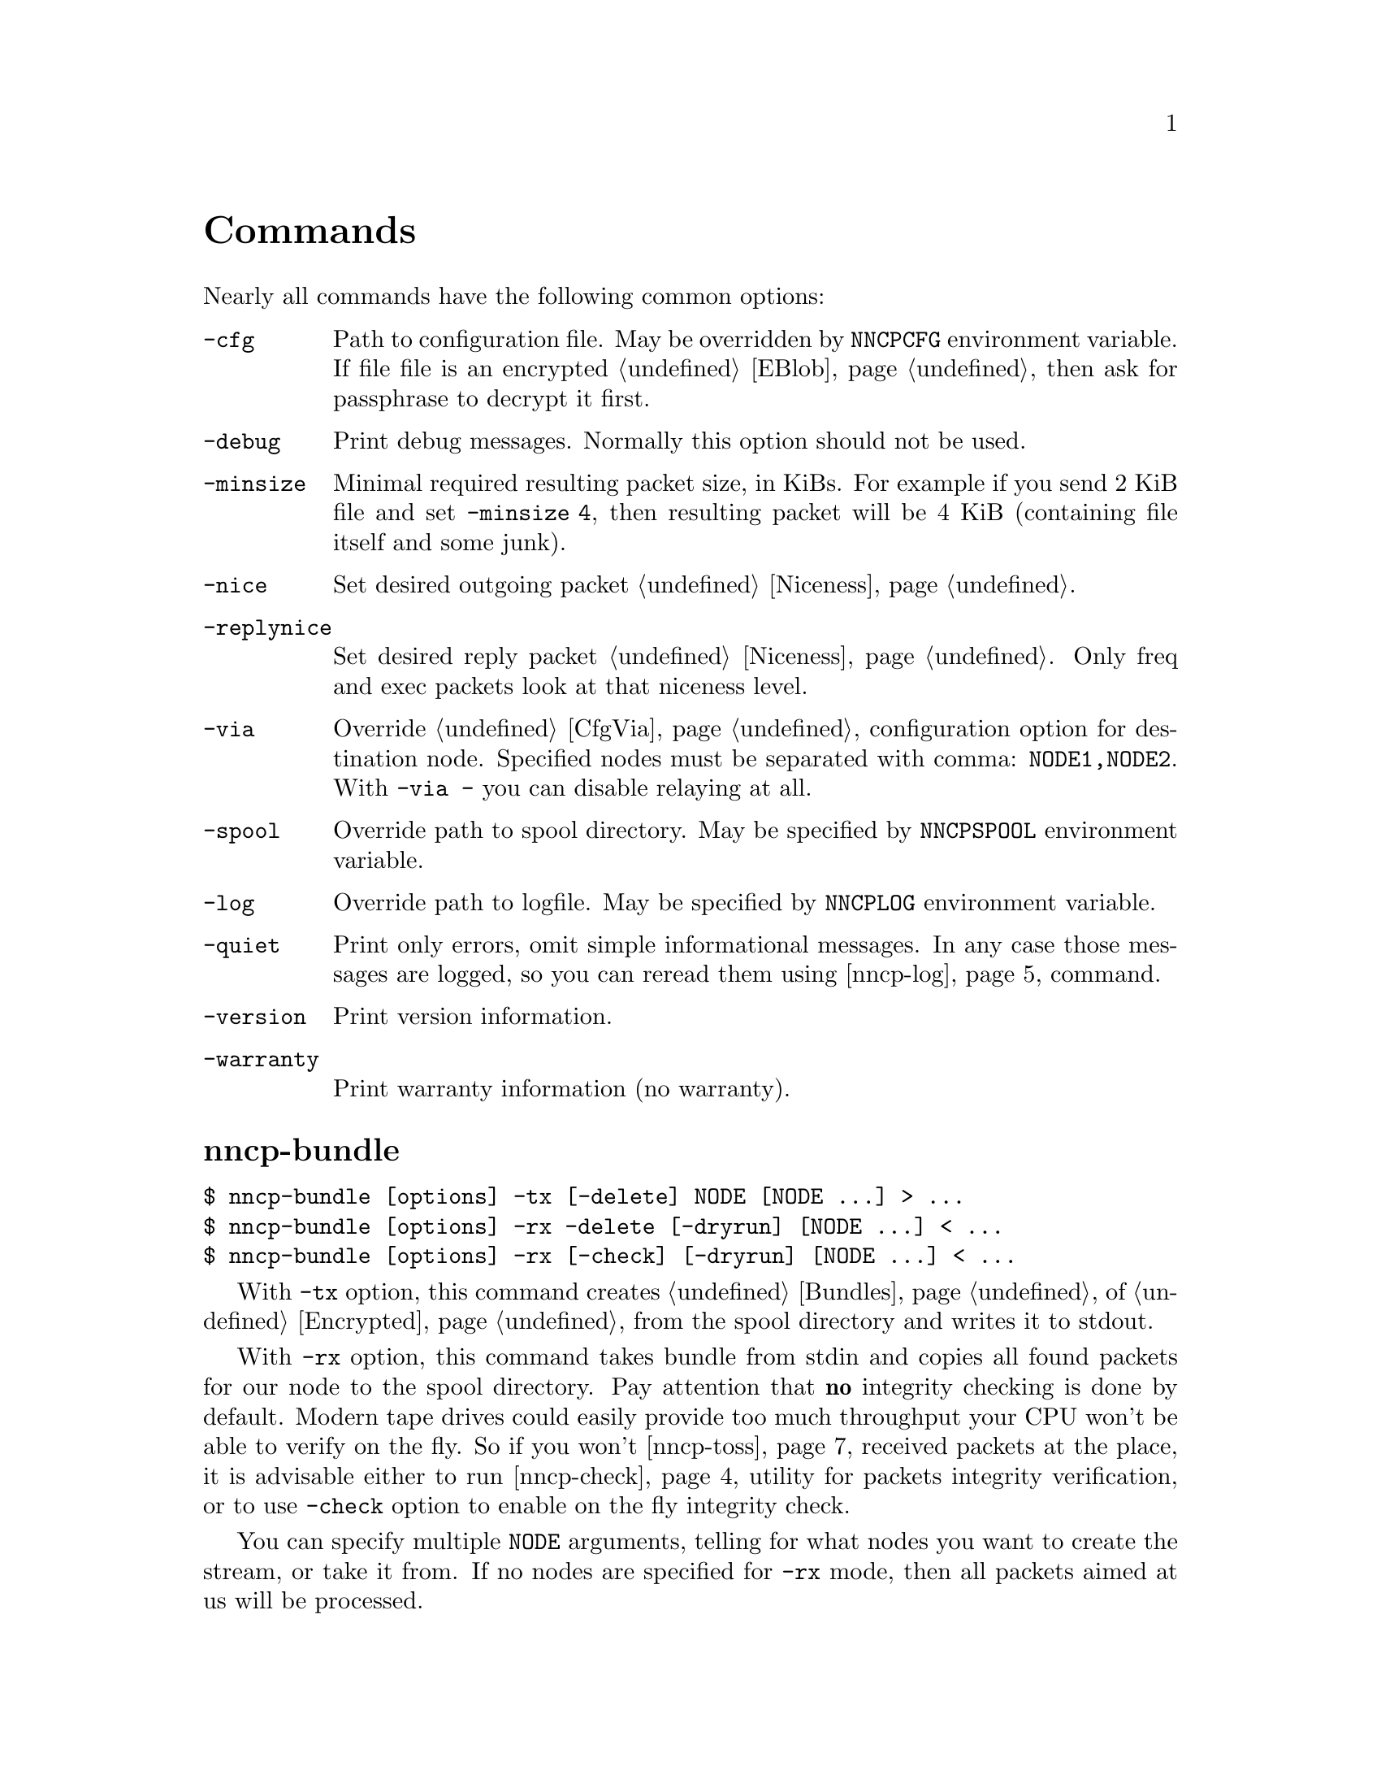 @node Commands
@unnumbered Commands

Nearly all commands have the following common options:

@table @option
@item -cfg
    Path to configuration file. May be overridden by @env{NNCPCFG}
    environment variable. If file file is an encrypted @ref{EBlob,
    eblob}, then ask for passphrase to decrypt it first.
@item -debug
    Print debug messages. Normally this option should not be used.
@item -minsize
    @anchor{OptMinSize}
    Minimal required resulting packet size, in KiBs. For example if you
    send 2 KiB file and set @option{-minsize 4}, then resulting packet
    will be 4 KiB (containing file itself and some junk).
@item -nice
    Set desired outgoing packet @ref{Niceness, niceness level}.
@item -replynice
    Set desired reply packet @ref{Niceness, niceness level}. Only freq
    and exec packets look at that niceness level.
@item -via
    Override @ref{CfgVia, via} configuration option for destination node.
    Specified nodes must be separated with comma: @verb{|NODE1,NODE2|}.
    With @verb{|-via -|} you can disable relaying at all.
@item -spool
    Override path to spool directory. May be specified by
    @env{NNCPSPOOL} environment variable.
@item -log
    Override path to logfile. May be specified by @env{NNCPLOG}
    environment variable.
@item -quiet
    Print only errors, omit simple informational messages. In any case
    those messages are logged, so you can reread them using
    @ref{nncp-log} command.
@item -version
    Print version information.
@item -warranty
    Print warranty information (no warranty).
@end table

@node nncp-bundle
@section nncp-bundle

@verbatim
$ nncp-bundle [options] -tx [-delete] NODE [NODE ...] > ...
$ nncp-bundle [options] -rx -delete [-dryrun] [NODE ...] < ...
$ nncp-bundle [options] -rx [-check] [-dryrun] [NODE ...] < ...
@end verbatim

With @option{-tx} option, this command creates @ref{Bundles, bundle} of
@ref{Encrypted, encrypted packets} from the spool directory and writes
it to stdout.

With @option{-rx} option, this command takes bundle from stdin and
copies all found packets for our node to the spool directory. Pay
attention that @strong{no} integrity checking is done by default. Modern
tape drives could easily provide too much throughput your CPU won't be
able to verify on the fly. So if you won't @ref{nncp-toss, toss}
received packets at the place, it is advisable either to run
@ref{nncp-check} utility for packets integrity verification, or to use
@option{-check} option to enable on the fly integrity check.

You can specify multiple @option{NODE} arguments, telling for what nodes
you want to create the stream, or take it from. If no nodes are
specified for @option{-rx} mode, then all packets aimed at us will be
processed.

When packets are sent through the stream, they are still kept in the
spool directory, because there is no assurance that they are transferred
to the media (media (CD-ROM, tape drive, raw hard drive) can end). If
you want to forcefully delete them (after they are successfully flushed
to stdout) anyway, use @option{-delete} option.

But you can verify produced stream after, by digesting it by yourself
with @option{-rx} and @option{-delete} options -- in that mode, stream
packets integrity will be checked and they will be deleted from the
spool if everything is good. So it is advisable to recheck your streams:

@verbatim
$ nncp-bundle -tx ALICE BOB WHATEVER | cdrecord -tao -
$ dd if=/dev/cd0 bs=2048 | nncp-bundle -rx -delete
@end verbatim

@option{-dryrun} option prevents any writes to the spool. This is
useful when you need to see what packets will pass by and possibly check
their integrity.

@node nncp-call
@section nncp-call

@verbatim
$ nncp-call [options]
    [-onlinedeadline INT]
    [-maxonlinetime INT]
    [-rx|-tx]
    [-list]
    [-pkts PKT,PKT,...]
    [-rxrate INT]
    [-txrate INT]
    NODE[:ADDR] [FORCEADDR]
@end verbatim

Call (connect to) specified @option{NODE} and run @ref{Sync,
synchronization} protocol with the @ref{nncp-daemon, daemon} on the
remote side. Normally this command could be run any time you wish to
either check for incoming packets, or to send out queued ones.
Synchronization protocol allows resuming and bidirectional packets
transfer.

If @option{-rx} option is specified then only inbound packets
transmission is performed. If @option{-tx} option is specified, then
only outbound transmission is performed. @option{-onlinedeadline}
overrides @ref{CfgOnlineDeadline, @emph{onlinedeadline}}.
@option{-maxonlinetime} overrides @ref{CfgMaxOnlineTime,
@emph{maxonlinetime}}. @option{-rxrate}/@option{-txrate} override
@ref{CfgXxRate, rxrate/txrate}. @option{-list} option allows you to list
packets of remote node, without any transmission.

You can specify what packets your want to download, by specifying
@option{-pkts} option with comma-separated list of packets identifiers.

Each @option{NODE} can contain several uniquely identified
@option{ADDR}esses in @ref{CfgAddrs, configuration} file. If you do
not specify the exact one, then all will be tried until the first
success. Optionally you can force @option{FORCEADDR} address usage,
instead of addresses taken from configuration file. You can specify both
@verb{|host:port|} and @verb{#|some command#} formats.

Pay attention that this command runs integrity check for each completely
received packet in the background. This can be time consuming.
Connection could be lost during that check and remote node won't be
notified that file is done. But after successful integrity check that
file is renamed from @file{.part} one and when you rerun
@command{nncp-call} again, remote node will receive completion
notification.

@node nncp-caller
@section nncp-caller

@verbatim
$ nncp-caller [options] [NODE ...]
@end verbatim

Croned daemon that calls remote nodes from time to time, according to
their @ref{CfgCalls, @emph{calls}} configuration field.

Optional number of @option{NODE}s tells to ignore other ones.
Otherwise all nodes with specified @emph{calls} configuration
field will be called.

Look @ref{nncp-call} for more information.

@node nncp-cfgenc
@section nncp-cfgenc

@verbatim
$ nncp-cfgmin [options] [-s INT] [-t INT] [-p INT] cfg.hjson > cfg.hjson.eblob
$ nncp-cfgmin [options] -d cfg.hjson.eblob > cfg.hjson
@end verbatim

This command allows you to encrypt provided @file{cfg.hjson} file with
the passphrase, producing @ref{EBlob, eblob}, to safely keep your
configuration file with private keys. This utility was written for users
who do not want (or can not) to use either @url{https://gnupg.org/,
GnuPG} or similar tools. That @file{eblob} file can be used directly in
@option{-cfg} option of nearly all commands.

@option{-s}, @option{-t}, @option{-p} are used to tune @file{eblob}'s
password strengthening function. Space memory cost (@option{-s}),
specified in number of BLAKE2b-256 blocks (32 bytes), tells how many
memory must be used for hashing -- bigger values are better, but slower.
Time cost (@option{-t}) tells how many rounds/iterations must be
performed -- bigger is better, but slower. Number of parallel jobs
(@option{-p}) tells how many computation processes will be run: this is
the same as running that number of independent hashers and then joining
their result together.

When invoked for encryption, passphrase is entered manually twice. When
invoked for decryption (@option{-d} option), it is asked once and exits
if passphrase can not decrypt @file{eblob}.

@option{-dump} options parses @file{eblob} and prints parameters used
during its creation. For example:
@verbatim
$ nncp-cfgenc -dump /usr/local/etc/nncp.hjson.eblob
Strengthening function: Balloon with BLAKE2b-256
Memory space cost: 1048576 bytes
Number of rounds: 16
Number of parallel jobs: 2
Blob size: 2494
@end verbatim

@node nncp-cfgmin
@section nncp-cfgmin

@verbatim
$ nncp-cfgmin [options] > stripped.hjson
@end verbatim

Print out stripped configuration version: only path to @ref{Spool,
spool}, path to log file, neighbours public keys are stayed. This is
useful mainly for usage with @ref{nncp-xfer} that has to know only
neighbours, without private keys involving.

@node nncp-cfgnew
@section nncp-cfgnew

@verbatim
$ nncp-cfgnew [options] [-nocomments] > new.hjson
@end verbatim

Generate new node configuration: private keys, example configuration
file and print it to stdout. You must use this command when you setup
the new node. @option{-nocomments} will create configuration file
without descriptive huge comments -- useful for advanced users.

Pay attention that private keys generation consumes an entropy from your
operating system.

@node nncp-check
@section nncp-check

@verbatim
$ nncp-check [options]
@end verbatim

Perform @ref{Spool, spool} directory integrity check. Read all files
that has Base32-encoded filenames and compare it with recalculated
BLAKE2b hash output of their contents. That supplementary command is
not used often in practice, if ever.

@node nncp-daemon
@section nncp-daemon

@verbatim
$ nncp-daemon [options] [-maxconn INT] [-bind ADDR] [-inetd]
@end verbatim

Start listening TCP daemon, wait for incoming connections and run
@ref{Sync, synchronization protocol} with each of them. You can run
@ref{nncp-toss} utility in background to process inbound packets from
time to time.

@option{-maxconn} option specifies how many simultaneous clients daemon
can handle. @option{-bind} option specifies @option{addr:port} it must
bind to and listen.

It could be run as @command{inetd} service, by specifying
@option{-inetd} option. Example inetd-entry:

@verbatim
uucp	stream	tcp6	nowait	nncpuser	/usr/local/bin/nncp-daemon	nncp-daemon -inetd
@end verbatim

@node nncp-exec
@section nncp-exec

@verbatim
$ nncp-exec [options] NODE HANDLE [ARG0 ARG1 ...]
@end verbatim

Send execution command to @option{NODE} for specified @option{HANDLE}.
Body is read from stdin and compressed. After receiving, remote side
will execute specified @ref{CfgExec, handle} command with @option{ARG*}
appended and decompressed body fed to command's stdin.

For example, if remote side has following configuration file for your
node:

@verbatim
exec: {
  sendmail: [/usr/sbin/sendmail, "-t"]
  appender: ["/bin/sh", "-c", "cat >> /append"]
}
@end verbatim

then executing @verb{|echo My message | nncp-exec -replynice 123 REMOTE
sendmail root@localhost|} will lead to execution of:

@verbatim
echo My message |
    NNCP_SELF=REMOTE \
    NNCP_SENDER=OurNodeId \
    NNCP_NICE=123 \
    /usr/sbin/sendmail -t root@localhost
@end verbatim


@node nncp-file
@section nncp-file

@verbatim
$ nncp-file [options] [-chunked INT] SRC NODE:[DST]
@end verbatim

Send @file{SRC} file to remote @option{NODE}. @file{DST} specifies
destination file name in remote's @ref{CfgIncoming, incoming}
directory. If this file already exists there, then counter will be
appended to it.

This command queues file in @ref{Spool, spool} directory immediately
(through the temporary file of course) -- so pay attention that sending
2 GiB file will create 2 GiB outbound encrypted packet.

If @file{SRC} equals to @file{-}, then create an encrypted temporary
file and copy everything taken from stdin to it and use for outbound
packet creation. Pay attention that if you want to send 1 GiB of data
taken from stdin, then you have to have more than 2 GiB of disk space
for that temporary file and resulting encrypted packet. You can control
where temporary file will be stored using @env{TMPDIR} environment
variable. Encryption is performed in AEAD mode with
@url{https://cr.yp.to/chacha.html, ChaCha20}-@url{https://en.wikipedia.org/wiki/Poly1305, Poly1305}
algorithms. Data is splitted on 128 KiB blocks. Each block is encrypted
with increasing nonce counter.

If @file{SRC} points to directory, then
@url{https://pubs.opengroup.org/onlinepubs/9699919799/utilities/pax.html#tag_20_92_13_01, pax archive}
will be created on the fly with directory contents and destination
filename @file{.tar} appended. It @strong{won't} contain any entities
metainformation, but modification time with the names. UID/GID are set
to zero. Directories have 777 permissions, files have 666, for being
friendly with @command{umask}. Also each entity will have comment like
@verb{|Autogenerated by NNCP version X.Y.Z built with goXXX|}.

If @option{-chunked} is specified, then source file will be split
@ref{Chunked, on chunks}. @option{INT} is the desired chunk size in
KiBs. This mode is more CPU hungry. Pay attention that chunk is saved in
spool directory immediately and it is not deleted if any error occurs.
@option{-minsize} option is applied per each chunk. Do not forget about
@ref{ChunkedZFS, possible} ZFS deduplication issues.

If @ref{CfgNotify, notification} is enabled on the remote side for
file transmissions, then it will sent simple letter after successful
file receiving.

@node nncp-freq
@section nncp-freq

@verbatim
$ nncp-freq [options] NODE:SRC [DST]
@end verbatim

Send file request to @option{NODE}, asking it to send its @file{SRC}
file from @ref{CfgFreq, freq.path} directory to our node under @file{DST}
filename in our @ref{CfgIncoming, incoming} one. If @file{DST} is not
specified, then last element of @file{SRC} will be used.

If @ref{CfgNotify, notification} is enabled on the remote side for
file request, then it will sent simple letter after successful file
queuing.

@node nncp-log
@section nncp-log

@verbatim
$ nncp-log [options]
@end verbatim

Parse @ref{Log, log} file and print out its records in human-readable form.

@node nncp-pkt
@section nncp-pkt

@verbatim
$ nncp-pkt [options] < pkt
$ nncp-pkt [options] [-decompress] -dump < pkt > payload
$ nncp-pkt -overheads
@end verbatim

Low level packet parser. Normally it should not be used, but can help in
debugging.

By default it will print packet's type, for example:
@verbatim
Packet type: encrypted
Niceness: 64
Sender: 2WHBV3TPZHDOZGUJEH563ZEK7M33J4UESRFO4PDKWD5KZNPROABQ
@end verbatim

If you specify @option{-dump} option and provide an @ref{Encrypted,
encrypted} packet, then it will verify and decrypt it to stdout.
Encrypted packets contain @ref{Plain, plain} ones, that also can be fed
to @command{nncp-pkt}:

@verbatim
Packet type: plain
Payload type: transitional
Path: VHMTRWDOXPLK7BR55ICZ5N32ZJUMRKZEMFNGGCEAXV66GG43PEBQ

Packet type: plain
Payload type: mail
Path: stargrave@stargrave.org
@end verbatim

And with the @option{-dump} option it will give you the actual payload
(the whole file, mail message, and so on). @option{-decompress} option
tries to zstd-decompress the data from plain packet (useful for mail
packets).

@option{-overheads} options print encrypted, plain and size header overheads.

@node nncp-reass
@section nncp-reass

@verbatim
$ nncp-reass [options] [-dryrun] [-keep] [-dump] [-stdout] FILE.nncp.meta
$ nncp-reass [options] [-dryrun] [-keep] {-all | -node NODE}
@end verbatim

Reassemble @ref{Chunked, chunked file} after @ref{nncp-toss, tossing}.

When called with @option{FILE} option, this command will reassemble only
it. When called with @option{-node} option, this command will try to
reassemble all @file{.nncp.meta} files found in @option{NODE}'s
@ref{CfgIncoming, incoming} directory. When called with @option{-all}
option, then cycle through all known nodes to do the same.

Reassembling process does the following:

@enumerate
@item Parses @ref{Chunked, @file{.nncp.meta}} file.
@item Checks existence and size of every @file{.nncp.chunkXXX}.
@item Verifies integrity of every chunk.
@item Concatenates all chunks, simultaneously removing them from filesystem.
@end enumerate

That process reads the whole data twice. Be sure to have free disk
space for at least one chunk. Decrypted chunk files as a rule are saved
in pseudo-random order, so removing them during reassembly process will
likely lead to filesystem fragmentation. Reassembly process on
filesystems with deduplication capability should be rather lightweight.

If @option{-dryrun} option is specified, then only existence and
integrity checking are performed.

If @option{-keep} option is specified, then no
@file{.nncp.meta}/@file{.nncp.chunkXXX} files are deleted during
reassembly process.

@option{-stdout} option outputs reassembled file to stdout, instead of
saving to temporary file with renaming after. This could be useful for
reassembling on separate filesystem to lower fragmentation effect,
and/or separate storage device for higher performance.

@option{-dump} option prints meta-file contents in human-friendly form.
It is useful mainly for debugging purposes. For example:
@verbatim
Original filename: testfile
File size: 3.8 MiB (3987795 bytes)
Chunk size: 1.0 MiB (1048576 bytes)
Number of chunks: 4
Checksums:
    0: eac60d819edf40b8ecdacd0b9a5a8c62de2d15eef3c8ca719eafa0be9b894017
    1: 013a07e659f2e353d0e4339c3375c96c7fffaa2fa00875635f440bbc4631052a
    2: f4f883975a663f2252328707a30e71b2678f933b2f3103db8475b03293e4316e
    3: 0e9e229501bf0ca42d4aa07393d19406d40b179f3922a3986ef12b41019b45a3
@end verbatim

 Do not forget about @ref{ChunkedZFS, possible} ZFS deduplication issues.

@node nncp-rm
@section nncp-rm

@verbatim
$ nncp-rm [options] -tmp
$ nncp-rm [options] -lock
$ nncp-rm [options] -node NODE -part
$ nncp-rm [options] -node NODE -seen
$ nncp-rm [options] -node NODE [-rx] [-tx]
$ nncp-rm [options] -node NODE -pkt PKT
@end verbatim

This command is aimed to delete various files from your spool directory:

@itemize
@item If @option{-tmp} option is specified, then it will delete all
temporary files in @file{spool/tmp} directory. Files may stay in it when
commands like @ref{nncp-file} fail for some reason.
@item If @option{-lock} option is specified, then all @file{.lock} files
will be deleted in your spool directory.
@item If @option{-pkt} option is specified, then @file{PKT} packet (its
Base32 name) will be deleted. This is useful when you see some packet
failing to be processed.
@item When either @option{-rx} or @option{-tx} options are specified
(maybe both of them), then delete all packets from that given queues. If
@option{-part} is given, then delete only @file{.part}ly downloaded
ones. If @option{-seen} option is specified, then delete only
@file{.seen} files.
@end itemize

@node nncp-stat
@section nncp-stat

@verbatim
$ nncp-stat [options] [-node NODE]
@end verbatim

Print current @ref{Spool, spool} statistics about unsent and unprocessed
packets. For each node (unless @option{-node} specified) and each
niceness level there will be printed how many packets (with the total
size) are in inbound (Rx) and outbound (Tx) queues.

@node nncp-toss
@section nncp-toss

@verbatim
$ nncp-toss [options]
    [-node NODE]
    [-dryrun]
    [-cycle INT]
    [-seen]
    [-nofile]
    [-nofreq]
    [-noexec]
    [-notrns]
@end verbatim

Perform "tossing" operation on all inbound packets. This is the tool
that decrypts all packets and processes all payload packets in them:
copies files, sends mails, sends out file requests and relays transition
packets. It should be run after each online/offline exchange.

@option{-dryrun} option does not perform any writing and sending, just
tells what it will do.

@option{-cycle} option tells not to quit, but to repeat tossing every
@option{INT} seconds in an infinite loop. That can be useful when
running this command as a daemon.

@option{-seen} option creates empty @file{XXX.seen} file after
successful tossing of @file{XXX} packet. @ref{nncp-xfer},
@ref{nncp-bundle}, @ref{nncp-daemon} and @ref{nncp-call} commands skip
inbound packets that has been already seen, processed and tossed. This
is helpful to prevent duplicates.

@option{-nofile}, @option{-nofreq}, @option{-noexec}, @option{-notrns}
options allow to disable any kind of packet types processing.

@node nncp-xfer
@section nncp-xfer

@verbatim
$ nncp-xfer [options] [-node NODE] [-mkdir] [-keep] [-rx|-tx] DIR
@end verbatim

Search for directory in @file{DIR} containing inbound packets for us and
move them to local @ref{Spool, spool} directory. Also search for known
neighbours directories and move locally queued outbound packets to them.
This command is used for offline packets transmission.

If @option{-mkdir} option is specified, then outbound neighbour(s)
directories will be created. This is useful for the first time usage,
when storage device does not have any directories tree.

If @option{-keep} option is specified, then keep copied files, do not
remove them.

@option{-rx} option tells only to move inbound packets addressed to us.
@option{-tx} option tells exactly the opposite: move only outbound packets.

@ref{nncp-cfgmin} could be useful for creating stripped minimalistic
configuration file version without any private keys.

@file{DIR} directory has the following structure:
@file{RECIPIENT/SENDER/PACKET}, where @file{RECIPIENT} is Base32 encoded
destination node, @file{SENDER} is Base32 encoded sender node.

Also look for @ref{nncp-bundle}, especially if you deal with CD-ROM and
tape drives.
